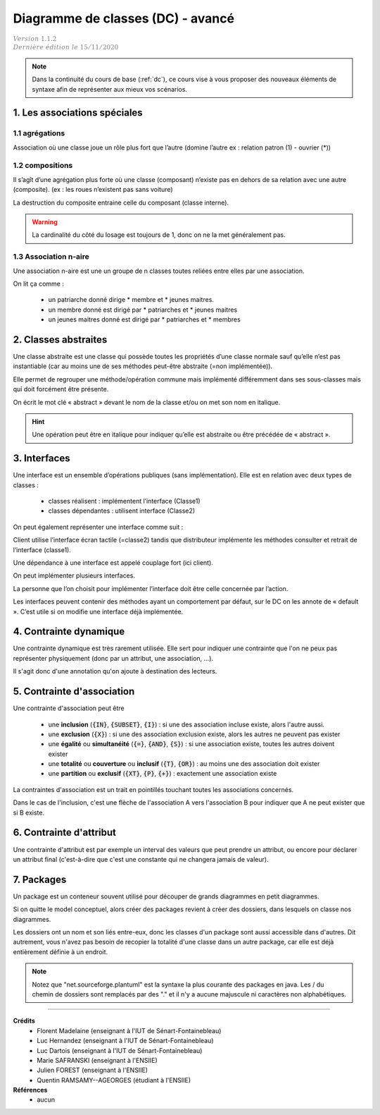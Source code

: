 .. _dc_advanced:

====================================
Diagramme de classes (DC) - avancé
====================================

| :math:`\color{grey}{Version \ 1.1.2}`
| :math:`\color{grey}{Dernière \ édition \ le \ 15/11/2020}`

.. note::

	Dans la continuité du cours de base (:ref:`dc`), ce cours vise
	à vous proposer des nouveaux éléments de syntaxe afin de représenter
	aux mieux vos scénarios.

1. Les associations spéciales
=================================

1.1 agrégations
---------------------

Association où une classe joue un rôle plus fort que l’autre (domine l’autre ex : relation patron (1) - ouvrier (*))

.. uml::

		agrégat o-- "*" "élément agrégé"
		ensemble o-- "*" "élément"
		tout o-- "*" "partie"

1.2 compositions
---------------------

Il s’agît d’une agrégation plus forte où une classe (composant) n’existe pas en dehors de sa relation avec
une autre (composite). (ex : les roues n’existent pas sans voiture)

.. uml::

		Composite *-- Composant : composition

La destruction du composite entraine celle du composant (classe interne).

.. warning::

	La cardinalité du côté du losage est toujours de 1, donc on ne la met généralement pas.

1.3 Association n-aire
----------------------------

Une association n-aire est une un groupe de n classes toutes reliées
entre elles par une association.

.. image:: /assets/conception/uml/classes/adv2.png

On lit ça comme :

	* un patriarche donné dirige * membre et * jeunes maitres.
	* un membre donné est dirigé par * patriarches et * jeunes maitres
	* un jeunes maitres donné est dirigé par * patriarches et * membres

2. Classes abstraites
================================

Une classe abstraite est une classe qui possède toutes les propriétés d’une classe normale
sauf qu’elle n’est pas instantiable
(car au moins une de ses méthodes peut-être abstraite (=non implémentée)).

Elle permet de regrouper une méthode/opération commune mais implémenté différemment
dans ses sous-classes mais qui doit forcément être présente.

On écrit le mot clé « abstract » devant le nom de la classe et/ou on met son nom en italique.

.. uml::

	abstract class ClasseAbstraite

	ClasseAbstraite <|-- Enfant

	class Enfant {
		Object[] elementData
		size()
	}

.. hint::

	Une opération peut être en italique pour indiquer qu’elle est abstraite ou être précédée de « abstract ».

3. Interfaces
================================

Une interface est un ensemble d’opérations publiques (sans implémentation). Elle est en relation avec deux types de classes :

	* classes réalisent : implémentent l’interface (Classe1)
	* classes dépendantes : utilisent interface (Classe2)

.. image:: /assets/conception/uml/classes/adv1.png

On peut également représenter une interface comme suit :

.. uml::

		@startuml
		class distributeur implements écran_tactile
		class Client
		Client ..> écran_tactile
		@enduml

Client utilise l’interface écran tactile (=classe2)
tandis que distributeur implémente les méthodes consulter
et retrait de l’interface (classe1).

Une dépendance à une interface est appelé couplage fort (ici client).

On peut implémenter plusieurs interfaces.

La personne que l’on choisit pour implémenter l’interface doit être celle concernée par l’action.

Les interfaces peuvent contenir des méthodes ayant un comportement par défaut,
sur le DC on les annote de « default ». C’est utile si on modifie une interface déjà implémentée.

4. Contrainte dynamique
===========================

Une contrainte dynamique est très rarement utilisée. Elle sert
pour indiquer une contrainte que l'on ne peux pas représenter
physiquement (donc par un attribut, une association, ...).

Il s'agit donc d'une annotation qu'on ajoute à destination des lecteurs.

.. uml::

		@startuml

		class Client
		Client -- Produit : payer
		note on link: pas de commande avant de payer

		Client -- Produit : commander
		@enduml

.. _contraintes_association:

5. Contrainte d'association
=============================

Une contrainte d'association peut être

	* une **inclusion** (:code:`{IN}`, :code:`{SUBSET}`, :code:`{I}`) : si une des association incluse existe, alors l'autre aussi.
	* une **exclusion** (:code:`{X}`) : si une des association exclusion existe, alors les autres ne peuvent pas exister
	* une **égalité** ou **simultanéité** (:code:`{=}`, :code:`{AND}`, :code:`{S}`) : si une association existe, toutes les autres doivent exister
	* une **totalité** ou **couverture** ou **inclusif** (:code:`{T}`, :code:`{OR}`) : au moins une des association doit exister
	* une **partition** ou **exclusif** (:code:`{XT}`, :code:`{P}`, :code:`{+}`) : exactement une association existe

La contraintes d'association est un trait en pointillés touchant toutes les associations concernés.

Dans le cas de l'inclusion, c'est une flèche de l'association A vers l'association B pour indiquer
que A ne peut exister que si B existe.

6. Contrainte d'attribut
=============================

Une contrainte d'attribut est par exemple un interval des valeurs
que peut prendre un attribut, ou encore pour déclarer un attribut final (c'est-à-dire
que c'est une constante qui ne changera jamais de valeur).

.. uml::

		@startuml
		Carré: int nombreMagique = 9 {final}
		@enduml

7. Packages
=============================

Un package est un conteneur souvent utilisé pour découper
de grands diagrammes en petit diagrammes.

Si on quitte le model conceptuel, alors créer des packages revient
à créer des dossiers, dans lesquels on classe nos diagrammes.

Les dossiers ont un nom et son liés entre-eux, donc les classes
d'un package sont aussi accessible dans d'autres. Dit autrement, vous
n'avez pas besoin de recopier la totalité d'une classe dans un autre package, car
elle est déjà entièrement définie à un endroit.

.. uml::

		@startuml

		package "Classic Collections" #DDDDDD {
			Object <|-- ArrayList
		}

		package net.sourceforge.plantuml {
			Object <|-- Demo1
			Demo1 *- Demo2
		}

		@enduml

.. note::

	Notez que "net.sourceforge.plantuml" est la syntaxe la plus courante des packages en java.
	Les / du chemin de dossiers sont remplacés par des "." et il n'y a aucune majuscule ni caractères
	non alphabétiques.

-----

**Crédits**
	* Florent Madelaine (enseignant à l'IUT de Sénart-Fontainebleau)
	* Luc Hernandez (enseignant à l'IUT de Sénart-Fontainebleau)
	* Luc Dartois (enseignant à l'IUT de Sénart-Fontainebleau)
	* Marie SAFRANSKI (enseignant à l'ENSIIE)
	* Julien FOREST (enseignant à l'ENSIIE)
	* Quentin RAMSAMY--AGEORGES (étudiant à l'ENSIIE)

**Références**
	* aucun